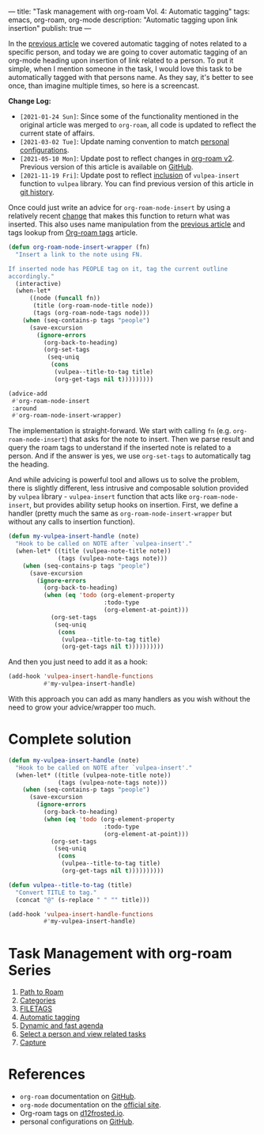 ---
title: "Task management with org-roam Vol. 4: Automatic tagging"
tags: emacs, org-roam, org-mode
description: "Automatic tagging upon link insertion"
publish: true
---

In the [[https://d12frosted.io/posts/2020-06-25-task-management-with-roam-vol3.html][previous article]] we covered automatic tagging of notes related to a
specific person, and today we are going to cover automatic tagging of an
org-mode heading upon insertion of link related to a person. To put it simple,
when I mention someone in the task, I would love this task to be automatically
tagged with that persons name. As they say, it's better to see once, than
imagine multiple times, so here is a screencast.

#+BEGIN_EXPORT html
<div class="post-image">
<img src="/images/org-notes-insert.gif" />
</div>
#+END_EXPORT

*Change Log:*

- ~[2021-01-24 Sun]~: Since some of the functionality mentioned in the original
  article was merged to =org-roam=, all code is updated to reflect the current
  state of affairs.
- ~[2021-03-02 Tue]~: Update naming convention to match [[https://github.com/d12frosted/environment/tree/master/emacs][personal configurations]].
- ~[2021-05-10 Mon]~: Update post to reflect changes in [[https://github.com/org-roam/org-roam/pull/1401][org-roam v2]]. Previous
  version of this article is available on [[https://github.com/d12frosted/d12frosted.io/blob/c16870cab6ebbaafdf73c7c3589abbd27c20ac52/posts/2020-07-07-task-management-with-roam-vol4.org][GitHub]].
- ~[2021-11-19 Fri]~: Update post to reflect [[https://github.com/d12frosted/vulpea/commit/8ff428f2e9561fdc448627fe780be03a661cc52e][inclusion]] of =vulpea-insert=
  function to =vulpea= library. You can find previous version of this article in
  [[https://github.com/d12frosted/d12frosted.io/blob/2d3dad81988e838b8159761cd420bb95ed5bdd83/posts/2020-07-07-task-management-with-roam-vol4.org][git history]].

#+BEGIN_HTML
<!--more-->
#+END_HTML

Once could just write an advice for =org-roam-node-insert= by using a relatively
recent [[https://github.com/org-roam/org-roam/pull/839][change]] that makes this function to return what was inserted. This also
uses name manipulation from the [[https://d12frosted.io/posts/2020-06-25-task-management-with-roam-vol3.html][previous article]] and tags lookup from [[https://d12frosted.io/posts/2020-06-10-org-roam-tags.html][Org-roam
tags]] article.

#+begin_src emacs-lisp
  (defun org-roam-node-insert-wrapper (fn)
    "Insert a link to the note using FN.

  If inserted node has PEOPLE tag on it, tag the current outline
  accordingly."
    (interactive)
    (when-let*
        ((node (funcall fn))
         (title (org-roam-node-title node))
         (tags (org-roam-node-tags node)))
      (when (seq-contains-p tags "people")
        (save-excursion
          (ignore-errors
            (org-back-to-heading)
            (org-set-tags
             (seq-uniq
              (cons
               (vulpea--title-to-tag title)
               (org-get-tags nil t)))))))))

  (advice-add
   #'org-roam-node-insert
   :around
   #'org-roam-node-insert-wrapper)
#+end_src

The implementation is straight-forward. We start with calling =fn= (e.g.
=org-roam-node-insert=) that asks for the note to insert. Then we parse result
and query the roam tags to understand if the inserted note is related to a
person. And if the answer is yes, we use =org-set-tags= to automatically tag the
heading.

And while advicing is powerful tool and allows us to solve the problem, there is
slightly different, less intrusive and composable solution provided by =vulpea=
library - =vulpea-insert= function that acts like =org-roam-node-insert=, but
provides ability setup hooks on insertion. First, we define a handler (pretty
much the same as =org-roam-node-insert-wrapper= but without any calls to
insertion function).

#+begin_src emacs-lisp
  (defun my-vulpea-insert-handle (note)
    "Hook to be called on NOTE after `vulpea-insert'."
    (when-let* ((title (vulpea-note-title note))
                (tags (vulpea-note-tags note)))
      (when (seq-contains-p tags "people")
        (save-excursion
          (ignore-errors
            (org-back-to-heading)
            (when (eq 'todo (org-element-property
                             :todo-type
                             (org-element-at-point)))
              (org-set-tags
               (seq-uniq
                (cons
                 (vulpea--title-to-tag title)
                 (org-get-tags nil t))))))))))
#+end_src

And then you just need to add it as a hook:

#+begin_src emacs-lisp
  (add-hook 'vulpea-insert-handle-functions
            #'my-vulpea-insert-handle)
#+end_src

With this approach you can add as many handlers as you wish without the need to
grow your advice/wrapper too much.

* Complete solution

#+begin_src emacs-lisp
  (defun my-vulpea-insert-handle (note)
    "Hook to be called on NOTE after `vulpea-insert'."
    (when-let* ((title (vulpea-note-title note))
                (tags (vulpea-note-tags note)))
      (when (seq-contains-p tags "people")
        (save-excursion
          (ignore-errors
            (org-back-to-heading)
            (when (eq 'todo (org-element-property
                             :todo-type
                             (org-element-at-point)))
              (org-set-tags
               (seq-uniq
                (cons
                 (vulpea--title-to-tag title)
                 (org-get-tags nil t))))))))))

  (defun vulpea--title-to-tag (title)
    "Convert TITLE to tag."
    (concat "@" (s-replace " " "" title)))

  (add-hook 'vulpea-insert-handle-functions
            #'my-vulpea-insert-handle)

#+end_src

* Task Management with org-roam Series

1. [[https://d12frosted.io/posts/2020-06-23-task-management-with-roam-vol1.html][Path to Roam]]
2. [[https://d12frosted.io/posts/2020-06-24-task-management-with-roam-vol2.html][Categories]]
3. [[https://d12frosted.io/posts/2020-06-25-task-management-with-roam-vol3.html][FILETAGS]]
4. [[https://d12frosted.io/posts/2020-07-07-task-management-with-roam-vol4.html][Automatic tagging]]
5. [[https://d12frosted.io/posts/2021-01-16-task-management-with-roam-vol5.html][Dynamic and fast agenda]]
6. [[https://d12frosted.io/posts/2021-01-24-task-management-with-roam-vol6.html][Select a person and view related tasks]]
7. [[https://d12frosted.io/posts/2021-05-21-task-management-with-roam-vol7.html][Capture]]

* References

- =org-roam= documentation on [[https://github.com/org-roam/org-roam][GitHub]].
- =org-mode= documentation on the [[https://orgmode.org][official site]].
- Org-roam tags on [[https://d12frosted.io/posts/2020-06-10-org-roam-tags.html][d12frosted.io]].
- personal configurations on [[https://github.com/d12frosted/environment/blob/master/emacs/lisp/%2Borg-notes.el][GitHub]].
